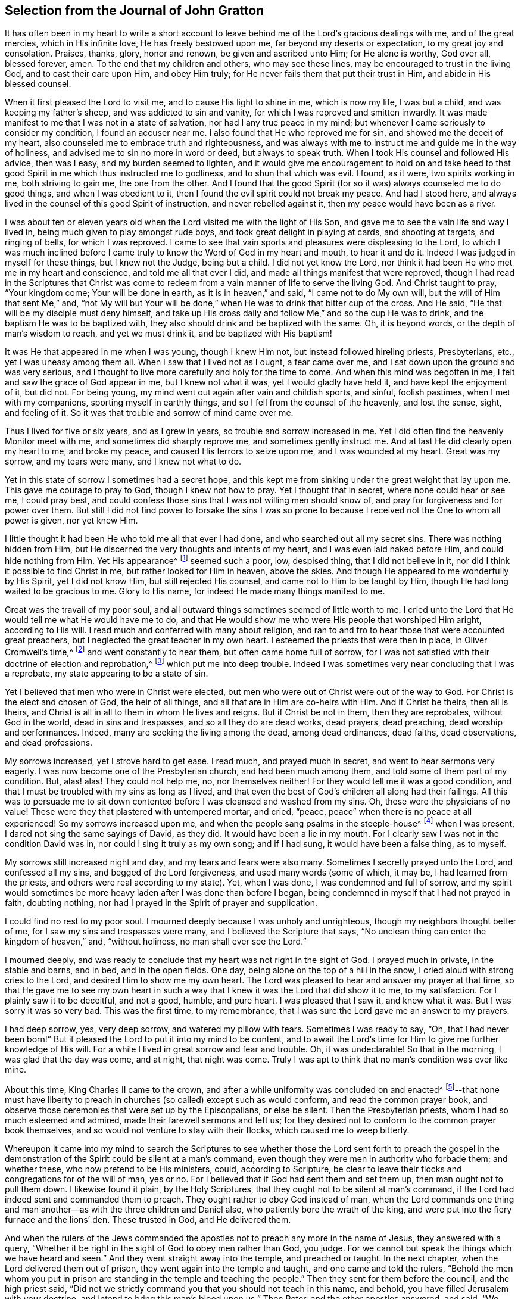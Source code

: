 [short="The Journal of John Gratton"]
== Selection from the Journal of John Gratton

It has often been in my heart to write a short account
to leave behind me of the Lord`'s gracious dealings with me,
and of the great mercies, which in His infinite love, He has freely bestowed upon me,
far beyond my deserts or expectation, to my great joy and consolation.
Praises, thanks, glory, honor and renown, be given and ascribed unto Him;
for He alone is worthy, God over all, blessed forever, amen.
To the end that my children and others, who may see these lines,
may be encouraged to trust in the living God, and to cast their care upon Him,
and obey Him truly; for He never fails them that put their trust in Him,
and abide in His blessed counsel.

When it first pleased the Lord to visit me,
and to cause His light to shine in me, which is now my life, I was but a child,
and was keeping my father`'s sheep, and was addicted to sin and vanity,
for which I was reproved and smitten inwardly.
It was made manifest to me that I was not in a state of salvation,
nor had I any true peace in my mind;
but whenever I came seriously to consider my condition, I found an accuser near me.
I also found that He who reproved me for sin, and showed me the deceit of my heart,
also counseled me to embrace truth and righteousness,
and was always with me to instruct me and guide me in the way of holiness,
and advised me to sin no more in word or deed, but always to speak truth.
When I took His counsel and followed His advice, then was I easy,
and my burden seemed to lighten,
and it would give me encouragement to hold on and take heed to
that good Spirit in me which thus instructed me to godliness,
and to shun that which was evil.
I found, as it were, two spirits working in me, both striving to gain me,
the one from the other.
And I found that the good Spirit (for so it was) always counseled me to do good things,
and when I was obedient to it, then I found the evil spirit could not break my peace.
And had I stood here, and always lived in the counsel of this good Spirit of instruction,
and never rebelled against it, then my peace would have been as a river.

I was about ten or eleven years old when
the Lord visited me with the light of His Son,
and gave me to see the vain life and way I lived in,
being much given to play amongst rude boys, and took great delight in playing at cards,
and shooting at targets, and ringing of bells, for which I was reproved.
I came to see that vain sports and pleasures were displeasing to the Lord,
to which I was much inclined before I came truly
to know the Word of God in my heart and mouth,
to hear it and do it.
Indeed I was judged in myself for these things, but I knew not the Judge,
being but a child.
I did not yet know the Lord,
nor think it had been He who met me in my heart and conscience,
and told me all that ever I did, and made all things manifest that were reproved,
though I had read in the Scriptures that Christ was come to redeem
from a vain manner of life to serve the living God.
And Christ taught to pray, "`Your kingdom come; Your will be done in earth,
as it is in heaven,`" and said, "`I came not to do My own will,
but the will of Him that sent Me,`" and,
"`not My will but Your will be done,`" when He was to drink that bitter cup of the cross.
And He said, "`He that will be my disciple must deny himself,
and take up His cross daily and follow Me,`" and so the cup He was to drink,
and the baptism He was to be baptized with,
they also should drink and be baptized with the same.
Oh, it is beyond words, or the depth of man`'s wisdom to reach, and yet we must drink it,
and be baptized with His baptism!

It was He that appeared in me when I was young, though I knew Him not,
but instead followed hireling priests, Presbyterians, etc.,
yet I was uneasy among them all.
When I saw that I lived not as I ought, a fear came over me,
and I sat down upon the ground and was very serious,
and I thought to live more carefully and holy for the time to come.
And when this mind was begotten in me, I felt and saw the grace of God appear in me,
but I knew not what it was, yet I would gladly have held it,
and have kept the enjoyment of it, but did not.
For being young, my mind went out again after vain and childish sports, and sinful,
foolish pastimes, when I met with my companions, sporting myself in earthly things,
and so I fell from the counsel of the heavenly, and lost the sense, sight,
and feeling of it.
So it was that trouble and sorrow of mind came over me.

Thus I lived for five or six years, and as I grew in years,
so trouble and sorrow increased in me.
Yet I did often find the heavenly Monitor meet with me,
and sometimes did sharply reprove me, and sometimes gently instruct me.
And at last He did clearly open my heart to me, and broke my peace,
and caused His terrors to seize upon me, and I was wounded at my heart.
Great was my sorrow, and my tears were many, and I knew not what to do.

Yet in this state of sorrow I sometimes had a secret hope,
and this kept me from sinking under the great weight that lay upon me.
This gave me courage to pray to God, though I knew not how to pray.
Yet I thought that in secret, where none could hear or see me, I could pray best,
and could confess those sins that I was not willing men should know of,
and pray for forgiveness and for power over them.
But still I did not find power to forsake the sins I was so prone
to because I received not the One to whom all power is given,
nor yet knew Him.

I little thought it had been He who told me all that ever I had done,
and who searched out all my secret sins.
There was nothing hidden from Him,
but He discerned the very thoughts and intents of my heart,
and I was even laid naked before Him, and could hide nothing from Him.
Yet His appearance^
footnote:[He speaks here of Christ`'s initial inward
appearance as a convicter and reprover of sin.]
seemed such a poor, low, despised thing, that I did not believe in it,
nor did I think it possible to find Christ in me, but rather looked for Him in heaven,
above the skies.
And though He appeared to me wonderfully by His Spirit, yet I did not know Him,
but still rejected His counsel, and came not to Him to be taught by Him,
though He had long waited to be gracious to me.
Glory to His name, for indeed He made many things manifest to me.

Great was the travail of my poor soul,
and all outward things sometimes seemed of little worth to me.
I cried unto the Lord that He would tell me what He would have me to do,
and that He would show me who were His people that worshiped Him aright,
according to His will.
I read much and conferred with many about religion,
and ran to and fro to hear those that were accounted great preachers,
but I neglected the great teacher in my own heart.
I esteemed the priests that were then in place, in Oliver Cromwell`'s time,^
footnote:[Oliver Cromwell was the Lord Protector of the Commonwealth of England,
Scotland, and Ireland from 1653 to 1658.]
and went constantly to hear them, but often came home full of sorrow,
for I was not satisfied with their doctrine of election and reprobation,^
footnote:[The Protestant church at this time was almost unanimous in its assertion
that God had foreordained a specific and small number of individuals to be saved,
and had consequently predestined the rest of humanity
(the vast majority) to eternal condemnation.]
which put me into deep trouble.
Indeed I was sometimes very near concluding that I was a reprobate,
my state appearing to be a state of sin.

Yet I believed that men who were in Christ were elected,
but men who were out of Christ were out of the way to God.
For Christ is the elect and chosen of God, the heir of all things,
and all that are in Him are co-heirs with Him.
And if Christ be theirs, then all is theirs,
and Christ is all in all to them in whom He lives and reigns.
But if Christ be not in them, then they are reprobates, without God in the world,
dead in sins and trespasses, and so all they do are dead works, dead prayers,
dead preaching, dead worship and performances.
Indeed, many are seeking the living among the dead, among dead ordinances, dead faiths,
dead observations, and dead professions.

My sorrows increased, yet I strove hard to get ease.
I read much, and prayed much in secret, and went to hear sermons very eagerly.
I was now become one of the Presbyterian church, and had been much among them,
and told some of them part of my condition.
But, alas! alas!
They could not help me, no, nor themselves neither!
For they would tell me it was a good condition,
and that I must be troubled with my sins as long as I lived,
and that even the best of God`'s children all along had their failings.
All this was to persuade me to sit down contented
before I was cleansed and washed from my sins.
Oh, these were the physicians of no value!
These were they that plastered with untempered mortar, and cried, "`peace,
peace`" when there is no peace at all experienced!
So my sorrows increased upon me, and when the people sang psalms in the steeple-house^
footnote:[Because they understood the true church to be the spiritual,
corporate body of Christ,
the early Quakers were unwilling to refer to church buildings as
the "`church,`" and instead used the term "`steeple-house.`"]
when I was present, I dared not sing the same sayings of David, as they did.
It would have been a lie in my mouth.
For I clearly saw I was not in the condition David was in,
nor could I sing it truly as my own song; and if I had sung,
it would have been a false thing, as to myself.

My sorrows still increased night and day, and my tears and fears were also many.
Sometimes I secretly prayed unto the Lord, and confessed all my sins,
and begged of the Lord forgiveness, and used many words (some of which, it may be,
I had learned from the priests, and others were real according to my state).
Yet, when I was done, I was condemned and full of sorrow,
and my spirit would sometimes be more heavy laden after I was done than before I began,
being condemned in myself that I had not prayed in faith, doubting nothing,
nor had I prayed in the Spirit of prayer and supplication.

I could find no rest to my poor soul.
I mourned deeply because I was unholy and unrighteous,
though my neighbors thought better of me, for I saw my sins and trespasses were many,
and I believed the Scripture that says,
"`No unclean thing can enter the kingdom of heaven,`" and, "`without holiness,
no man shall ever see the Lord.`"

I mourned deeply,
and was ready to conclude that my heart was not right in the sight of God.
I prayed much in private, in the stable and barns, and in bed, and in the open fields.
One day, being alone on the top of a hill in the snow,
I cried aloud with strong cries to the Lord, and desired Him to show me my own heart.
The Lord was pleased to hear and answer my prayer at that time,
so that He gave me to see my own heart in such a way that
I knew it was the Lord that did show it to me,
to my satisfaction.
For I plainly saw it to be deceitful, and not a good, humble, and pure heart.
I was pleased that I saw it, and knew what it was.
But I was sorry it was so very bad.
This was the first time, to my remembrance,
that I was sure the Lord gave me an answer to my prayers.

I had deep sorrow, yes, very deep sorrow, and watered my pillow with tears.
Sometimes I was ready to say, "`Oh, that I had never been born!`"
But it pleased the Lord to put it into my mind to be content,
and to await the Lord`'s time for Him to give me further knowledge of His will.
For a while I lived in great sorrow and fear and trouble.
Oh, it was undeclarable!
So that in the morning, I was glad that the day was come, and at night,
that night was come.
Truly I was apt to think that no man`'s condition was ever like mine.

About this time, King Charles II came to the crown,
and after a while uniformity was concluded on and enacted^
footnote:[He means uniformity of religion,
mandated and enforced by the state.]--that none must have liberty
to preach in churches (so called) except such as would conform,
and read the common prayer book,
and observe those ceremonies that were set up by the Episcopalians, or else be silent.
Then the Presbyterian priests, whom I had so much esteemed and admired,
made their farewell sermons and left us;
for they desired not to conform to the common prayer book themselves,
and so would not venture to stay with their flocks, which caused me to weep bitterly.

Whereupon it came into my mind to search the Scriptures
to see whether those the Lord sent forth to preach the gospel in
the demonstration of the Spirit could be silent at a man`'s command,
even though they were men in authority who forbade them; and whether these,
who now pretend to be His ministers, could, according to Scripture,
be clear to leave their flocks and congregations for of the will of man, yes or no.
For I believed that if God had sent them and set them up,
then man ought not to pull them down.
I likewise found it plain, by the Holy Scriptures,
that they ought not to be silent at man`'s command,
if the Lord had indeed sent and commanded them to preach.
They ought rather to obey God instead of man,
when the Lord commands one thing and man another--as
with the three children and Daniel also,
who patiently bore the wrath of the king,
and were put into the fiery furnace and the lions`' den.
These trusted in God, and He delivered them.

And when the rulers of the Jews commanded the apostles
not to preach any more in the name of Jesus,
they answered with a query,
"`Whether it be right in the sight of God to obey men rather than God, you judge.
For we cannot but speak the things which we have heard and seen.`"
And they went straight away into the temple, and preached or taught.
In the next chapter, when the Lord delivered them out of prison,
they went again into the temple and taught, and one came and told the rulers,
"`Behold the men whom you put in prison are standing
in the temple and teaching the people.`"
Then they sent for them before the council, and the high priest said,
"`Did not we strictly command you that you should not teach in this name, and behold,
you have filled Jerusalem with your doctrine,
and intend to bring this man`'s blood upon us.`"
Then Peter, and the other apostles answered, and said,
"`We ought to obey God rather than men.`"
And right away, to their faces, they preached boldly, and did not keep silence,
nor flee their testimony, as the priests did in those days.

And that able minister of Christ, the Apostle Paul said,
"`Necessity is laid upon me, and woe is unto me if I preach not the gospel.`"
He and they had the gospel to preach, and knew it to be weighty and powerful,
and were filled with the Holy Spirit, so that they could not contain it, or be silent;
for if they had, they would have felt "`the woe.`"
Men could not silence them, though they used violence,
for they chose to suffer rather than to be silent; for they dared not be silent,
seeing their great Lord and Master had commanded them to preach,
nor could they be silent without bringing themselves
under that woe which man could not take off.
Though they imprisoned them, whipped and stoned them, and used great violence to them,
still they testified (even to the very faces of those kings
and rulers they were brought before) of their way of worship,
and of the truth and life that is eternal, not valuing their lives,
or counting them dear unto themselves.

Meeting with the priest who lived in the parish where I did,
I spoke my mind to him,
and told him that I believed if God was pleased to
fit and qualify men for the work of the ministry,
gift them for it, and send them to preach, they ought to obey God.
And if men forbid them to obey God,
they ought not to forbear their obedience to God in order to please men,
nor to be silent at man`'s command if God command them to preach or teach,
as He did His servants of old times.
Those He sends in these days ought to be obedient to God,
even if man be displeased and cause them to suffer for righteousness sake.
For the Lord is God, and will help them,
and recompense them into their bosoms a hundred fold in this life,
and in the world to come life everlasting.
The priest told me that he preached in his own hired house, as Paul did at Rome,
and was not silent.
But that did not satisfy me, for Paul was a prisoner, and they were not.
Had they stayed till they were pulled out and put in prison,
then they had done like men that trusted in God,
and then the question would be whether men truly had power to take them from their flocks.
But they fled and left us.

Having searched the holy Scriptures,
and found that these priests acted contrary thereto,
and that both the Old and New Testament were against them,
and that if they had been true ministers of Christ they could not be silent,
though they had laid down their lives,
"`not knowing but that after them grievous wolves might come in,`"^
footnote:[Acts 20:30]
I was fully persuaded in my mind upon the aforesaid grounds
that the Presbyterians were not the true ministers of Christ.
And I felt my mind turned against them, considering that, if God had sent them,
they should have stood in their places, but if they were not sent of God,
then they ran before they were sent, and were not the men that I had taken them to be,
and now they were manifest.
So I left them,
and saw they were like those spoken of by our Lord in the 10th chapter of John,
who were hirelings, and not true shepherds.
For when they saw the wolf coming, they left the flock and fled.
But the true Shepherd lays down His life for the sheep.

Where to go, or what to do, I knew not, and I was much grieved,
and could not tell who the people of the Lord were.
I often cried, "`Lord, show me who are Your people, and those that worship You aright!
I pray You join me unto them, and enable me to serve You,
that I may enjoy Your presence.`"
Had I then joined to the Lord, and to the gift or grace of God that appeared in my heart,
and believed in it, and obeyed the teaching of it,
I should then have been joined to the Lord in His Spirit,
and also have been brought to them who were in the Spirit before me.
For they are His true worshipers who are in the Spirit, and in it worship God aright,
who is a Spirit.

When the Presbyterians were removed out of the pulpit (and out of my heart also),
then the Episcopal priests came in with their white robes,
and read the Book of Common Prayer with long composed forms,
(of which there is nothing mentioned in all of holy Scripture).
This was as a dead, empty sound to me, and my spirit was grieved with it,
for I met with nothing at all of the life or power of God in them;
so I saw they had a form without the power.
Indeed, this was the form of godliness without the power (2 Tit 3:5),
which the Scripture exhorts all to turn away from.
For the power that Episcopal priests came in by,
was the same that the others were put to silence by;
and this power had also authorized the priest to compel all to buy his wares,^
footnote:[By "`wares`" he is referring to the "`spiritual merchandise`" (i.e. sermons,
sacraments, rites, etc.) offered by the priests in exchange for obligatory tithes.]
and if any refused, he had power given to excommunicate him out of the synagogue.
And then, if anyone would not have his wares,
yet he had power to make him pay for them still, even after he was cast out.

Hearing that all must go to this form of worship,
I also went to worship I knew not what.
When I came, who should come to carry on the work but an old Presbyterian,
who had spoken much against the Book of Common Prayer,
and against those ceremonies which were commanded by men to be used.
But rather than lose the great benefits that yearly
came in (for praying and preaching to the people),
he swallowed down that which before he had vomited up.

I observed their worship, and I searched the Scriptures again and again,
and found the power they stood in not to be the power of God, but of men.
I found that God commanded, "`Whatsoever you desire that men should do to you,
do you even so unto them,
for this is the law and the prophets;`" but these went contrary to this.
The Lord commanded His servant Paul, saying, "`Pray always,
with all prayer and supplication in the Spirit;`"
but I found the Episcopal prayers in a book.
I found the worship God required to be in Spirit and in truth,
but the Episcopal worship was in ceremony and external things without life.
I found the Lord commanded in the New Testament not to observe days and times,
and months and years, but these priests commanded days to be observed, one above another.
The Lord commanded His ministers, saying, "`Freely you have received,
freely give,`" but these gave nothing freely, but sat ready to receive,
and even compelled people to give.
Finally, I found them to be in nothing suitable to the Scriptures,
and I then concluded they were like the false prophets who were spoken of in Scripture.

So I absented myself and did not join with them,
but was separated from them by the Lord, blessed be His name forever,
who has been gracious to my soul far beyond what I can express;
living praises be given to His holy name, forevermore.
I left them, with their dead forms, dead sounds, dead works, yes, all seemed dead to me;
and to stay there, seeking the living among the dead,
would not profit my poor soul at all.
I had this saying in my mind--Whoever is right I know not, but these are wrong.
Their eyes are blinded, their ears are dulled, their hearts are proud, carnal, covetous,
and greedy after their gain, and they do not profit the people at all.
And if they leave people after ten, twenty, thirty or forty years tithing to them,
yet they are no better for all the charges they have put them to.
They are "`miserable sinners`" still, and likely to remain so.
But though this was seen by me,
I still lacked wisdom to come to the true light which made these things manifest to me.
Instead, I was considering in my own wisdom what to do, and yet could not tell,
or find the true worshipers.

I heard of a sort of people who were much commended,
who used to meet in private houses in great fear of being persecuted,
but were much commended by great professors^
footnote:[The word "`professors`" is used to refer to those who _profess_ Christianity.
Here the word has nothing to do with teachers or scholars.]
whom I looked upon to be understanding men.
I went to their meetings, some of whom were called Independents, some Presbyterians,
and some Anabaptists.
I found some of this mixed multitude believed that
God had elected a certain number to be saved,
and had reprobated all the rest.
Others of them held forth free grace, or Christ a gift freely given to all.
Some held baptizing infants in water; some said no,
that none ought to be baptized in water till they believe.
And some baptized not at all.
But the greatest thing of all that I did not find when among them was the Lord,
nor could I see the power of God upon them, or amongst them.
Instead, pride abounded, slandering one another, foolish jesting, vain talking,
fashioning themselves according to the customs of the world,
many of them conforming so far as to go one time to their own meeting,
and another time to the steeple-house,
though they had much to say against the steeple-house worship.
I saw they feared man greatly, as it appeared;
for when the law of man come forth with great penalties upon all separate meetings,^
footnote:[A law was passed by the Parliament of England imposing
fines on any person attending a religious assembly (other than
those of the Church of England) consisting of five or more people.
Attendees were fined five shillings for the first offense,
and ten shillings for the second offense.
The preacher, and the one offering their home for such meetings,
were fined twenty pounds for the first offense and forty for the second.]
they refrained from meeting and were not to be found,
and kept silent rather than hazard this world`'s goods.
So I was still in great trouble of mind, and knew not what to do.
For indeed the Lord was what I longed for, and to glorify Him was my desire;
but I knew not how.

Then I went to Chesterfield,
to seek out and meet with those people called Independents; for I liked the name,
seeing nothing at all in man to depend on.
But these depended only upon the death and sufferings of Christ in His own body,
yet did not come to see Him, nor His appearance in themselves to be their life,
and had not heard His voice, and the Word of God they did not have abiding in them.
So these were dead professors and dry trees, not bringing forth fruit.
But they preached free grace, universal love, general redemption,
and tender mercy to all.^
footnote:[The terms "`universal love`" or "`general redemption`" should not be
confused with the doctrine of universal salvation or universal reconciliation.
The word universal was used by early Quakers to refer to their belief
that God _offers_ salvation to all mankind
(and not only to a small, predestined number)
through a measure of His light
or grace that witnesses in the heart against sin,
and invites all to find salvation in Christ.
It is this gracious, inward _invitation_ that is universal.
When received, followed, and obeyed,
this light becomes the life and salvation of the soul.
If rejected, the same light becomes man`'s condemnation.
See John 3:19-21.]
This pleased me well,
far better than the Presbyterian doctrine of election and reprobation.
Yet I was not satisfied or easy, for I read Scripture very much,
and saw by reading the Scriptures (with the secret help of Almighty God,
which He afforded me in His infinite love) that as
many as were led and guided by the Spirit of God,
these were the sons of God, and that, if any man has not the Spirit of Christ,
he is none of His.
This is such a clear distinction between the children
of God and the children of the wicked one,
or the children of this world, that there is no uniting them.
This is clear from the holy Scriptures.
For light and darkness are opposites; and Christ and Belial,
believers and infidels are past uniting without a new creation, a new birth,
which the unconverted are encouraged to wait for, seek for, beg and hope for.

I saw that without the enjoyment of God in my own soul all was in vain.
It was little comfort to me to read and hear what other men had enjoyed,
while I went without it.
The wise virgins`' oil would not serve them and me too.
I saw that a little measure of the Spirit of God
was more precious than all this vain world,
and that short of this I could not rest.
I made my remarks on those Independents, and saw they were very proud,
and were afraid of men and sufferings.
When we went to meetings, we were cautioned to go as privately as might be,
so that they went several ways, one under one hedge side, and another under another,
that we might not be taken notice of.
Then, when we came to the meeting places,
scouts or watchers were set to see and to give notice, that if a magistrate came,
we might all run away and break up our meeting.
This seemed a wrong thing to me, and it displeased me,
for I saw that they were not like the disciples of Christ who were
not ashamed or afraid to acknowledge Christ before men.
Doing this did not tend to spread the gospel, if indeed they preached it.

I found no true peace with God among them,
nor enjoyment of the Lord in my poor soul.
Whereupon I left them, and all churches and people,
and continued alone like one that had no mate or companion.
Yet at times, some hope would arise beyond my expectation,
and I believed that God had a people somewhere, but I knew not who they were.
I was afraid to join with any, lest they should not worship God aright,
and then I might be guilty of idolatry,
which I had often observed in Scripture to be offensive to the Lord (among the Jews),
and I saw that He not only threatened them sorely by His prophets,
but also brought judgments upon them for their idolatry and rebellion against Him.

The sorrows of hell took hold on me and the very pangs of death encompassed me.
Which way to turn I knew not, but I could find none to comfort me,
or to lend me a hand in my tears, fears, terrors, grief, amazements, bitterness, anguish,
and deep mourning.
Yet I was forward to discourse and talk about matters
of religion with any who would talk with me,
for many had a love to me.
But the priests I saw were in deceit, and I was sharp upon them at times.
My sorrows were so great that sometimes I roared out,
and cried mightily to the Lord when I traveled upon the plains and moors
and thought none was near to hear or see me but the Lord alone,
who was the only one to whom I did look and in whom I did hope for help and deliverance.

Now it pleased the Lord to open and show me many things.
He opened holy Scriptures to me sometimes,
and I was mightily afraid of sinning against the Lord, so that I walked carefully.
It grieved me to see people live badly,
and to see that they could not believe one another
in what they said when they bought and sold;
and when I heard a man swear I trembled.
Sometimes I felt something in my inward parts that was very precious and sweet to me,
yet I did not clearly understand what it was.
But if at any time I did or said anything that was not right,
then I soon lost the sight and feeling of that.
Oh, it has been gone in a moment!
I saw that everything which offended the holy God and was reprovable would not abide,
but all defilement and whatsoever was tinctured with evil was against it,
and it let me see it, and condemned it, and me too, so far as I joined with it.
Oh, to enjoy this is a comfort beyond utterance to that heart
which loves righteousness and hungers after it!

When I have been talking with a person who
did not see that I had spoken a wrong word,
yet I have seen it, and the Lord`'s Spirit gave me to see it,
though it may have slipped from me unaware for lack of diligent heed,
and watching like a doorkeeper as I ought to have done--oh,
then my sorrows would be renewed upon me, and tears and fears in abundance!
Yet a secret desire was in me that I might die, and go out of this wicked, sinful world,
where I found it rare to find a true-hearted man or woman.

One first-day,
after I had been reading one while and weeping another under a wall in a field,
about the middle of the day I came home,
and found my father and mother had come over to see us (for
I then lived with my grandfather as an apprentice).
I thought they would hinder me from minding the exercise I was in, which was deep.
In the afternoon I fell ill of a bodily sickness,
and when I felt my illness grow upon me, I was glad,
and in some hopes I should be taken out of this world,
for I was plainly sick with trouble of mind.
Yet a secret hope was underneath, that if I did die,
the Lord (who is gracious and merciful) would forgive
the sins of my childhood and youth.

After I was pretty well again, I went to the moor to pull shrubs,
and being alone, as my manner was, I was very full of inward exercise,
and began to think that that which I had sometimes felt so sweet and precious,
and other times as a swift witness, a reprover, a just judge,
and a condemner of all unrighteousness, was the Holy Spirit of God.
I remembered that I had been often visited by it, and yet did not know it.
For I thought I was not worthy to have the Holy Spirit given to me,
and that it would be presumption in me to expect it.
Yet now it came into my mind to think much of it,
and of its operations and workings in me.
It darted into my mind that it was really the Spirit of truth,
and also that I had not felt it, or seen its appearance for some time past.
Then I was full of fears, lest I had sinned against the Holy Spirit,
and such a terror fell upon me that I dared not tarry upon the moor,
but arose (for I was lying on the ground) and got away home.
I then remembered what made me so desirous to die the day my parents came to see us,
when I had been reading and weeping much,
and such a tender frame came over me that a hope sprung
up in me that if I died in that frame of spirit,
the Lord would have mercy on me,
so that I was desirous to die while that frame and hope continued.

Yet after all this, I fell into trouble again, and sorrow took hold on me.
At this time I happened to meet with a young man that was
dissatisfied about matters of faith and worship.
We appointed to meet on the following first-day at a woman`'s house,
who was called a Quaker (but I did not know that till after,
or but little of any such people, though I had heard of them).
When the day came, we met,
and it fell out that two other men came and met with us who were both called Quakers,
but had not long been so.
This day we spent mostly in discourse.
One of the men was of small appearance and slow utterance,
and one that never used to preach in meetings,
yet that day the Lord`'s power came upon him,
and he so spoke that he reached the witness of God in me,
and I thought that that exercise came upon him in mercy to me.
But, alas!
I had entertained such hard thoughts of these people that I went homeward very sorrowful.
My cry still went up to the Lord that He would show me Zion, the city of my God,
and who they were that dwelt therein.

And that first-day, as I was alone,
and in great exercise of mind about these things,
it pleased the Lord to show me His people who served Him.
As I walked along through a dark wood, I was so exercised that I scarcely knew how I was.
And as I came out of the wood to go up a hill, I had a vision,
and I saw a people laid close one by another in a very low place,
lower than the other parts of the earth, where they lay still and quiet.
I looked upon them, and it rose in my heart that they were the Lord`'s people.
This made me look earnestly to see who they were,
that I might know (to my comfort) the ones whom the Lord acknowledged as His people,
and I saw plainly that they were the people called Quakers, a poor, despised,
low sort of people.
When I perceived this, I was as one amazed and in great trouble,
for these were a people of all others that endured the greatest sufferings,
and were by all the rest hated, reviled, and scorned.

As I walked on, the vision ended, but I was in a strange frame,
and considering the matter, I felt a change in me,
and I knew that my countenance was altered.
I drew near a little village (my way lying through it),
but I had a mind to escape being seen as much as I could,
because I concluded that they would take notice that my countenance was much altered.
But it fell out, that when I had gotten almost through the town,
there was a woman who saw me and called to me,
though I went as far from her as I well could and still keep in the road.
She asked me how I did, and what ailed me to look so?
I gave her little answer, but said, "`Not very well.`"
So I passed on, and coming to a wall that was upon the top of a high hill,
I sat down upon it,
and there it was shown me that if I would be a true follower of the Lamb,
I must forsake the world, its corrupt ways, fashions, customs, worships,
and all the vain glory, love, and friendship of it.
I saw that if I now came into obedience to the Lord,
who had thus graciously heard my cries, and answered my breathings (or rather,
the breathings which He had begotten in me), that I must part with all the repute,
friendship, love, and praise of men, which I then had lived in.
I must forsake my old companions with whom I had
wasted much precious time in vain sports and gaming,
in which we lived and delighted, with many other things I prized highly.
All of this I must now let go for the Lord if I would choose and follow Him.

At this I was much troubled, for I was very unwilling to lose either,
and would gladly have had both the love of God and the love of men too.
I would have liked to enjoy both God and the world, but could not.
My love to these vanities was so great, and I prized them so much,
that it went very hard with me to think of losing all for Christ.
Yes, this was almost as bitter as death to me in appearance because
of the love and favor of the people I valued highly,
and the cross seemed so great that I could then by
no means persuade myself to take it up.
Great was the conflict I was in, and a very sharp war there was in me,
yet I did not disclose my condition to any, but kept all secret from man.

But the all-seeing eye beheld me, and allowed me not to be overcome,
nor the enemy to destroy my poor soul, though He allowed him to try and prove me,
till the Lord was pleased to raise up His living witness in me, which I admired at.
I could not tell what this was,
and did not know that it was the grace or gift of God that brings
salvation which had appeared to me (though I had grieved it,
and disobeyed it) until it seemed to grow less and less,
and to withdraw so long that I could see but little of its appearance.
Yet it never wholly left me, though I rebelled often against it, but still it rebuked,
reproved and judged me.
Indeed, I could not be at peace, because it loved me and would not let me alone,
but waited to be gracious to me, though I was unwilling to take its counsel.

I was greatly exercised in my mind and was
dissatisfied about the things of eternity,
and my sorrows were deep, and no man knew them.
Before I got home,
the enemy came near as if he would have whispered in my ear these words,
"`Who knows but this may be a trick of the enemy,`" meaning the vision.
And presently there appeared a part in me which was seemingly pleased with this whisper,
and said, "`It is very likely it may be so.`"
Thus the old self sought to save himself.
Then I remembered that the priests of those days had preached against
all such things as not to be looked for in these days.
They said that visions, revelations, and miracles were all ceased,
and that it was presumption for any man to look for the
Spirit of God to be given to him now as formerly.

So I threw off all again as a dangerous thing,
and would take no further notice of it.
I even desired, and was ready to say in my heart, "`Oh,
that the Lord would be pleased in these perilous times to speak audibly to some man,
as He did to Moses, that we might assuredly know His mind, seeing that one cries, '`Lo,
here,`' and another cries, '`Lo, there!`' But Christ, the power of God,
is in none of them.`"
So great blindness, darkness, and woeful ignorance seized upon me,
when I had rejected the Lord`'s counsel and trampled
such an extraordinary visitation under my feet,
and turned my back on it as the work of the enemy.
I have great cause to admire the Lord`'s mercies towards me,
that I was not wholly forsaken by Him.
For indeed His eye was still over me,
though for a time I was in deep darkness and distress, and my concern was very great.
In which time I conferred with many men of several opinions,
but I found none that could help me in this matter,
because I came not to the One that is mighty, upon whom help is laid.
Thus I was like a bird alone in the woods without a mate, joined to none.

In this state I met with an unexpected exercise;
for within a few days after this (on a first-day),
there came to me a young man who was full of inquiry, and a great seeker,
who told me there was a book lately come out that
had the greatest mysteries in it that ever were,
as far as he knew.
He said that God had spoken audibly to one John Reeve
of London (or thereabouts) and had told him His mind,
and bade him go to one Lodowick Muggleton, and he should be as his mouth,
as Aaron was to Moses.
And that God had given them commission above all men,
and power to bless them that believed them, and to curse them that spoke against them;
and whomever they blessed, they said were blessed,
and whom they cursed were cursed to all eternity, with many other strange things.

I greatly desired to see the book, for if true, this was the thing I had desired,
and I thought within myself,
that no man would dare presume to say such a thing unless it were really true.
In a few days I went to Chesterfield and saw it, and as one that had my wish,
I read it eagerly.
Upon reading where he said the Lord had spoken to him,
and had given to him and Muggleton a commission,
and that they were the two witnesses spoken of in the 11th chapter of Revelation,
I was ready to believe it.
I borrowed the book then, and afterwards bought it,
and as many other of his books as cost me eight shillings,
and read them through several times.
I concurred with him in many things,
and at last I was so taken with the story that I was likely to be deceived by it,
as was also the young man who spoke to me of it.

Then it pleased the Lord in mercy to visit me again,
to open my eyes and enlighten my understanding,
and He gave me to see great errors in the book,
and that his writings were clearly opposite to the holy Scriptures in many respects.
For they that were of that opinion,
and were carried away to believe the false prophet Muggleton (for Reeve was now dead),
had no worship at all.
When we met together at one widow Carter`'s home,
we were not for either waiting upon God,
or for any other exercise at all--either of preaching, praying,
or reading holy Scriptures.
No, we had no more to do besides believe Muggleton, and be saved.
So we spent some time in discourse, and then parted.

I saw it was clear from the holy Scriptures that it pleased
the Lord that men should worship Him according to His own will,
in all ages, and that He would be sanctified in the assembly of His saints,
and be held in reverence by all that were about Him.
But there was nothing of this among the Muggletonians.
And though the Lord had said, "`Where two or three are gathered together in my name,
there am I in the midst of them,`" this neither they, nor I, knew anything of.
We were simply to trust in Muggleton`'s name and power, and if he blessed us,
we were blessed, live as we would.
But if he cursed us, we were cursed, and there was no remedy.
This doctrine I found was contrary to the doctrine of Christ, the true prophet, who said,
"`Bless, I say, and curse not.`"
And I found that Muggleton`'s spirit took more delight to curse than to bless.
So I wrote a letter to him and made twelve or fourteen objections against his doctrine,
and sent it to him at London, to which he sent me a letter, and referred me to his books,
but did not answer any of the objections.
He told me he judged that I wrote in ignorance and inquiringly,
and therefore forbore to curse me till further trial.
But I left him, and sat down satisfied that he was a false prophet.

So I was like a man in a cloud; nobody saw my case, and I hardly saw it myself.
In this time I was sorely tempted,
and yet some hope lay very deep that I should meet with Christ in Spirit,
and know His Spirit in my own soul.
For I understood by the Scriptures that this Spirit was poured forth upon all flesh,
sons and daughters, and that nothing could be done well pleasing to the Lord without it,
and that they who were led and guided by the Holy Spirit of God were the sons of God.
I saw that all worship which was not in Spirit and in truth was not acceptable to God.
For all the prophets and the apostles came in this Spirit,
they having received it according to the prophecy of Joel 2:28,
and the promise of Christ in Luke 24:49, and Acts 2.

After I had been concerned with this man`'s books, and had finished with them,
I resolved to cease reading such strange books, and to read the Scriptures of truth only,
by which I was made a little easy.
Yet how to come to Christ (of whom I stood in great need), I knew not,
and was almost out of hope.
I discoursed with many, but found no true peace, comfort, or satisfaction,
but remained under much secret sorrow,
and I was still not so wise as to mind the gift or witness of God in me.
If I heard any evil reported of the people called Quakers,
I was glad and took courage to go on slighting the
appearance of Truth in my inward parts.
Yet the love of God was so great towards me that He did not take His Holy Spirit from me.
Praises, living praises, to His holy name forever!

I removed from the place where I had lived all my time,
and came to live at Monyash, six miles from there.
I inquired what sorts of professors were there, and I found a people called Anabaptists,
of whom I knew very little, but chose rather to accompany them than the rude,
worldly ones.
I conferred much with them, and took a liking to them,
which brought me to be acquainted not only with their principles,
but also with their practices in worship, which coming to understand,
I could say little against them,
thinking they came nearest to the Scriptures of any I had yet tried.
I therefore went to their meetings,
and was almost persuaded that I ought to be dipped into the water,
for unless I was dipped, I could have no admittance into their church.
Seeing no further, I could gladly have done so,
for this was a far easier way for the flesh than to obey the gift of God in me.

But I could not get to water baptism in faith.
For I heard them preach that water baptism is a sign of death, burial, and resurrection,
and that a man ought to be dead before he be buried; for said they,
"`It is monstrous in nature to bury a man before he is dead.`"
Then finding the Holy Scripture say,
"`He that is dead is freed from sin,`" and "`How
can you that are dead to sin live any longer therein?`"
I examined myself, and found I was not free from sin, so I was not dead,
and therefore I was not fit to be buried.
And before I was dead and buried,
I could not know a rising unto holiness and righteousness.
And if I should go and be buried under water as though I were dead,
it would be as a masquerade and a lie, and I would deal falsely both with God and man.
This kept me out of the water,
but one of the chief of them came to me one day to ask me why I came not to be dipped,
and I told him as above.
Yet he said to me, "`Many do come, that I believe are more unfit than you are.`"
I said that was nothing to me, for I dared not.

After this I went to see my sister dipped in a river called the Wye,
and after her two young men.
And when they came up out of the water, I spent some time with them,
and observed them who had passed from death to life (as they signified).
But I saw no appearance of the Spirit, or newness of life, or power,
or evidence that they thereby received the Holy Spirit--their
baptism being only with water,
which can only wash away the filth of the flesh (1 Pet 3:21).

But such as are baptized into Christ,
must be baptized into His death by dying unto sin,
and be buried by His baptism into death, so that being made free from sin,
they may come to have a part in Christ, the resurrection and the life,
by whom they are made alive unto God.
For in Christ life is manifest, and we have seen it,
and have tasted and handled the good Word of life, which has been as a fire,
and as a hammer, to break our rocky hearts asunder, and indeed water has gushed out,
and we have felt our hearts made new, and our consciences clean,
being washed with pure water to answer the pure requirings of the Lord.
Our souls being baptized into Christ, and He being put on,
in Him we have a safe habitation,
and come to see that even as none were saved by the
ark of Noah but the few that were in it,
so none can know salvation but those that are in Christ,
the ark of the everlasting covenant.
For He is given to be a covenant to the people, a light to lighten the Gentiles,
to open their blind eyes, and to be God`'s salvation to the ends of the earth.
And there is no other name under heaven by which any can be saved, but by Jesus Christ.
To Him be all glory given forever.

I found that they to whom I looked should have been dead to sin,
as they professed they were, yet they lived therein,
and pleaded for it during their term of life.
Then I began to question their form,
and through mercy I found it was but a form without life or power,
and I plainly saw they were not in the power and Spirit of God.
Thus the mercy of the Lord preserved me, and His long-suffering was salvation to me.
He drove me out of all the inventions and imaginations of men,
and stripped me naked and bare.
I had no hiding place, for these fig trees bore nothing but leaves,
and it was bread I needed.
These outward things brought no inward peace, power, or life, and could not,
nor can ever sanctify or make those that come thereto perfect as pertaining to the conscience,
and therefore cannot satisfy the immortal birth.

Yet I continued with them, until one day as I sat in the meeting,
I observed that the elders and chief speakers were
putting one another to preach and to pray,
saying, "`You do it, you are more able than me.`"
Thus they were urging one another, and as I saw and heard them,
there arose a dislike in me of these doings, and I said in my heart,
"`Why do you put such things on one another?
Let God put it on whom He pleases.`"

Afterwards, there came a mighty power and weight over me,
and it was in my heart to go and speak to the meeting.
When I felt that this increased upon me,
and I knew not how to contain it if I did not yield to speak,
I gave up and went through the meeting to those who
had been treating one another as aforesaid,
and desired I might have liberty to speak a few words.
One of them told me that it was not their manner
to admit any to speak among them before he was dipped,
and had entered in by the door, and had passed through the ordinances, or to this effect.
"`But,`" said he, "`we believe you are an honest man, and so you may take your liberty.`"
So I turned to the meeting, and spoke so that tears ran down.
I admired at the condition I was then in, for I was like a bottle uncorked,
and the power of the Spirit flowed in me, and when it stopped I ceased to speak.

The next first-day I went again,
and the meeting fell in course to be at an elder`'s house, one Humphrey Chapman.
At this time a very wicked act was put in force against religious meetings held in any
manner other than according to the liturgy or practice of the Church of England,
where above the number of five persons, besides the family, were assembled.
The fine was twenty pounds for the house, twenty pounds for the preacher,
and five shillings for each hearer.
But the elder (so called) refused the meeting for fear of being fined twenty pounds.
So the meeting was tendered to another, who was not only an elder but a preacher,
who had dipped the two men aforesaid;
but he too refused it for fear of his twenty pounds.
Then it was offered to a third, who accepted it for that day,
though it fell not to be at his house by course.
But when I saw the other two refuse the meeting for fear of suffering,
one being a preacher, who had dipped two men when I stood by,
I was not a little troubled.
For I remembered the words of Christ who said, "`He that denies Me before men,
him will I deny before My Father which is in Heaven.`"

So after the meeting was ended,
they discoursed about what they must do for the time to come,
and the query was where and when they must meet.
About this they differed much.
Some were for meeting in the bottom of a valley, to save the fine of a house.
And as for the meeting time, some were for meeting early,
so to be done by the time that the priest and people
came from the steeple-house to dinner,
but some were for beginning then.
Some were of one mind and some of another.
But there was one that I loved best,
who desired they might meet as they had done formerly.
As I sat and beheld them,
I felt the same power arise in me (in which I had preached
amongst them the week before) with these words,
"`These people are not the people of God, for they do not stand in the power of God.`"
This I believed, and went away satisfied that it was so.
So I left them, and went no more to join with them in worship.

I was once more singled out, and dared join with none of those formalists.
I was like a lost sheep, strayed from my Shepherd, whom, after a long time,
I now came again to remember.
At last I was persuaded that it was the gift of God, or the Spirit of Truth,
that had come to me to lead and guide me in the way of truth.
This wrought in me a great fear and dread,
lest I should have sinned out my day of visitation,
and I greatly questioned whether it would ever appear to me again.
Yet I had a secret hope, which kept me from being entirely hopeless.
I came again to be much exercised in mind,
and the travail of my soul was to truly enjoy the Lord,
and to be an instrument for His glory.
I longed to know His will and worship, and to perform the same,
and be joined to those who were joined unto Him.
I was like a speckled bird, with none like me,
for as yet I had not been at a Quaker`'s meeting.
But I sought to live as holy and righteous as I could among men,
and to join with none in worship,
for fear of being deceived by joining in false or will-worship and idolatry.

Afterwards, I went home and kept myself from all people, and joined with none,
having tried almost all persuasions among Protestants.
I had much sorrow in secret,
and was deeply baptized with the "`spirit of judgment and burning,`"
and I saw the baptism with the Holy Spirit and fire,
for my pride and empty knowledge, notions and opinions, yes,
my faith that I had gotten by the wisdom of man, was burned up.
Oh, the cup that I drank deeply from at that time is unspeakable!
When the Holy Spirit appeared in me, Jordan overflowed her banks.
Indeed it was deep at that moment of time, but in the midst of judgment,
the Lord showed mercy.

It began to be much in my mind, and I was ready to conclude,
that what I had felt in me was really the Spirit of the Lord who had long waited on me,
and striven with me.
I once said to two professors, "`Something appeared in me,
as one that had a mind to be received and entertained;
but for lack of my being open-hearted, nor inclined to embrace, receive, and mind it,
I often lost the sight and feeling of it.`"
Those to whom I told how it was with me said nothing to me at all,
nor could they tell me what it was, though I requested that they should inform me.
The appearance of it was mild, meek, low and gentle, and full of good counsel,
yet it stood firm always, and condemned evil, reproving,
rebuking and judging it righteously.
So at last I was much persuaded, in the secret of my heart, that it was the pure,
Holy Spirit of God; and then I thought if it did not come again, my state was dreadful,
sad, and deplorable.
I mourned and lamented greatly, but none knew my sorrows but the Lord alone.

Now I knew not what to do, for my former resolution to live a holy life,
and to be as righteous as ever I could, I found did not help me to peace with God.
Indeed I had no true rest for my poor soul day or night,
for I found I had no power to live as I desired to do.
No man could condemn me for any evil things,
yet I saw in myself that which others could not see.
I lacked the Lord`'s presence,
and without that my soul could not be satisfied or find true rest,
even though my life and conduct was such that most loved me who knew me.

About this time I entered into a married state, and went to keeping house.
After some time, my wife grew earnest to have me go with her to hear a priest,
but I dared not, for I saw they were as wrong as any.
Great sorrow fell on us, and we disputed often until we both wept.
In this condition I met with great temptation, and the enemy sought my ruin,
both of soul and body--all which I kept secret.
None knew the deep sorrow I was under night and day,
for I had none to whom I could open my mind, except my wife, but I dared not tell her,
lest I should trouble her, and put her in fear concerning me.
Yet sometimes, upon close search, I found a little hope,
but it was very low and very small.

After a time a cry arose in me to the Lord: "`Oh, that I knew His will,
and what He would have me to do!
Oh, that I knew His people, and His true worship with which He is well pleased,
that I might be joined unto those that were joined unto Him!
Oh, that I understood aright the things that belong to my peace!`"
When I awoke in the morning, a secret cry arose in my heart: "`Oh,
that this day may be my birthday!`"
For I saw that I needed to be born again, and to be made a new creature,
and my exercise was very great.
No comfort could I find in anything that this world
afforded without the enjoyment of His presence.
For this I travailed in spirit before the Lord,
and had some hopes He would show mercy to me, which, blessed be His name,
I do now witness.
For in His own time He caused the Spirit of His Son
to arise in my heart with true power and efficacy,
and I clearly saw it was the Spirit of God indeed which I had so long grieved.
This begat a godly sorrow in me, and then I came to it to ask counsel,
and it showed me the way of life, and gave me power to become a child of God.
Blessed be the Lord forever!

One day, in corn harvest,
as I was riding on the road to Sheldon in a deep exercise,
and taking a view of my condition, being in deep tribulation and anguish,
condemning and judging myself, it pleased the Lord suddenly, unexpectedly,
and unlooked for, to cause the Day Star to arise in my heart,
and the Sun of Righteousness to appear with healing in His wings,
even when the sorrows of hell seemed to take hold on me.
It pleased the Lord to appear in me, and to visit me with the Dayspring from on high,
in a very powerful and wonderful manner, in great mercy, goodness, goodwill,
and infinite lovingkindness.
I was, in my inward man, full of the power and presence of Almighty God.
Indeed His heavenly, glorious light shone in me so mightily,
that I may truly say it far exceeded the brightness of the outward day.
The eye of my understanding was opened,
and I saw that it was the Lord`'s Holy Spirit that appeared in me, and I believed,
and could do no otherwise.

Oh, then I was glad, and my soul was filled with joy,
because I had met with the Lord, who I knew was sufficient to teach me all things!
And He gave me to see that my sins would be remitted and forgiven,
in and through Jesus Christ.
Christ Jesus was now become my light and my salvation, and living faith sprang in me,
for I felt power and strength to believe.
I then saw and felt what true faith was,
and I knew that I had never before had this true living faith.
This faith was the free gift of God, for it sprung up in His power, and stands in it.
I also saw life eternal made manifest through Christ Jesus,
and I tasted the good Word of God, and was made a partaker of the Holy Spirit,
and was enlightened.
For the life was manifested, and I saw it, and I saw that the Son of God was come,
and He gave me an understanding to know Him that is true; for He revealed Himself,
or made Himself known in me and to me.

Now my soul was quickened and enlivened in Him and by Him, in whom is life,
and I also heard Him as the Shepherd and Bishop of my soul, who had come near,
even to my own soul.
And the holy Scriptures were opened to me, to my admiration and joy,
and I understood them far beyond what I had done before.
These became more sweet, comfortable, and precious to me,
so that I wondered how I had never seen them so before,
having read them so much night and day.
But now the Lord gave me in measure to understand them, for they were very plain.
And I saw that no man knows the Scriptures but those to whom it
is given by the Holy Spirit of Him who has the key of David,
and who opens and shuts as He pleases.

I kept what I had found that day, and it was to me as the Pearl of great price,
hidden in my own field (though I had sought for it in many forms and professions).
And I now understood the parables of the lost piece of silver in my own house,
and of the little leaven that lay hidden in my three measures of meal,
which I saw to be my body, soul, and spirit.
I saw that this had long been working in me, even while I knew it not,
in order to leaven my whole lump with its own divine nature,
which was capable of being leavened into good by the working
of that good and perfect gift which had come down from above,
and was freely given to me of God.

For truly the sons of God were led and guided
into all truth by the Holy Spirit of Truth.
And it was He that made David wiser than all his teachers,
and did attend him from his youth, and enabled him to go against the lion, the bear,
and great Goliath in the name of the Lord.
And I saw that no man could be a child of God without His Holy Spirit,
and it was this which I had lacked the knowledge of all my days.
And I was glad when I felt and knew that I had it freely given to me.
Now my great concern was to mind it, and be obedient to it,
for this was my Master and Witness that would either excuse or accuse,
according to my deeds.
It was my Reprover and Instructor, which showed me all that ever I did, and no thought,
word, or action was hidden from Him.
I was glad that I had found such a Comforter,
and that it was poured forth upon all flesh,
according to the promise in Joel 2 and Acts 2.

Great had been the work of this measure of grace in me,
which had come by Jesus Christ in order to make me a new creature in Christ (my life,
light, and salvation), or to leaven me into a new lump, and work a thorough change in me.
For indeed, I had great need of it, being a child of wrath in the corrupt nature,
as well as others.
Yet I still had not a clear knowledge of this measure of grace,
for great had been my ignorance.
And though light had shone in my dark, ignorant heart,
and made all things manifest that were reproved,
yet my dark heart had not comprehended it,
or understood that it was the light of Christ which so wrought in me.
For we lived in darkness, and in the night of blindness, and sowed to the flesh,
and took pleasure in unrighteousness, and lived in pleasure,
having our affections set on things below, and not on things above.
Yes, we loved the world and the praise of men more than that of God,
for the love of God was not yet known to us,
nor shed abroad in our hearts so as to see or feel that it was His love.
I was in a profession of religion without life, until the Lord appeared to me,
and caused the light of His Son to arise in my heart,
to my exceeding joy and satisfaction.
But when I was brought to the knowledge of this (which was the Lord`'s doing,
and it was marvelous in my eyes), my sorrow was turned into joy,
and greatly did I feel the love of God.
And great love arose in my heart unto the Lord,
and I was deeply sorry that ever I had sinned against Him.
I felt true repentance given to me,
and saw that I never knew what true repentance was before.

Now I had such a sense and assurance of the love, mercy,
and goodness of God to me in Christ Jesus,
and for His sake (who had now become precious to me), that if I had died in that hour,
I was satisfied of my soul`'s eternal happiness and peace.
Oh, then all fear of death and hell was taken away!
For I plainly felt my soul so affected with the love of God,
that I was troubled that I had ever grieved His Holy Spirit,
and great was my desire that I might do so no more.
I went on rejoicing with praises and thanksgiving, which arose in my heart unto the Lord,
my joy being great in Him, and I was ready to think that my sorrows were ended,
and my tears wiped away.
A new song was given me that none could sing, but only he that had it,
and I was glad to feel the precious Truth in my inward parts, which God loved;
and truly He loves those that love it, live in it, and obey it.
O happy day it was to my soul!
I loved the holy Scriptures,
which were never so sweet and precious to me before as they were now!
I loved all people,
and greatly desired that they might be brought to the knowledge of the Truth as I was,
for I knew that it was the will of God that all should be saved.

Thus, having met with the Lord to my joy and comfort,
I felt that His Holy Spirit was rightly called the Comforter,
which leads and guides into all Truth, which I now rejoiced to know, feel, taste,
and handle.
Then I turned my mind in to the Lord, to commune with Him,
desiring to know who were His people, so that I might join with them,
and worship Him aright, according to His own will.
And the Lord in mercy answered me as I prayed to Him,
and the word of the Lord was so powerful in my heart
that I could do no other than believe it.
And the Lord made known to me that the people called
Quakers were His people above all other people.
When I understood that this was the Lord`'s people, I felt a part in me that was sorry,
for if it had been any other people,
I might have been more at liberty to please the world, and to keep the friendship of it,
and not be so hated by it.
For this people were despised, persecuted, and suffered deeply beyond all others.
Others could flee from sufferings, and conform a little at times,
but this people stood and abode,
though the winds blew and the rains fell and the floods beat upon them.
For the Lord enabled them to stand and withstand it.
All praises forever be given to Him!

Seeing that I had such a clear manifestation of Truth,
I was desirous to do the will of God, and was afraid of losing the sense, sight,
and feeling of that which the Lord had in mercy given me the precious enjoyment of.
He was pleased to let me see that no man could take that from me, nor hurt my soul,
if I did not do it myself.
Oh, it was precious to my soul!
And so, though I had been offended with the people called Quakers,
I now called them Friends, as Christ did those of old who obeyed Him.
I went on to my journey`'s end with my mind exercised in serious consideration.

But, as I came back, the world was set before me, and all I had in it,
and I saw I must give up all, and let all go.
And this was not all, but I was likely to go to prison,
and my wife and children might be brought to poverty.
But I put my trust in the Lord alone, who is all-sufficient,
and is the portion of His people, and the rock of their safety, forever, amen.

Though the enemy was busy with me,
I was concerned to feel the Lord remain with me,
to keep and help me to abide in Him and with Him.
And blessed and praised be His name forever, He did not leave me, nor forsake me,
though sometimes He hid (as it were) His face from me.
And when I trespassed or offended for lack of a diligent watch,
or allowed my mind to wander, yet He has not been angry forever.
Though His Word has been to me as a sword and as a hammer,
yet in judgment the Lord remembered mercy,
and the good Samaritan has come and poured in oil and wine, and healed me wonderfully.
Praise, glory, and renown be given to Him!

My satisfaction was great, and my heart was turned to the Lord,
and my very countenance was so altered that my wife
and neighbors took notice and spoke of it.
But I kept my mind inward and said little, except as I had it given to me,
and I kept my exercises to myself for some time, and neither told my wife,
nor anyone else.
For as yet I had not been at any Friends`' meetings,^
footnote:[i.e. the Society of Friends, who were in scorn called Quakers.]
neither was there any about Peak country, where I then lived.

I met with some Friends at the market, and conferred with them,
but told them not of my condition.
The greatest part of the town was stirred; some said well of me, and had a love for me,
and some said ill of me, and hated me without a cause,
and they differed one with another.
But after some time, many were convinced and came to meetings.
The Lord having showed me again His poor, despised people,
it made me glad when I found those with whom I was to wait upon Him.

After some time, I heard of a meeting at Exton, at one widow Farnay`'s house,
whose husband had been an honest Friend.
I went to it, and found various Friends who had come many miles.
And when I came,
I was confirmed that these were in that Truth whereof I had been convinced,
though they were so much derided by the world.
There was little said in that meeting, but I sat still in it,
and was bowed in spirit before the Lord.
I felt Him with me, and with Friends,
and saw they had their minds retired and waited to feel
His presence and power to operate in their hearts,
and that they were spiritual worshipers who worshiped God in spirit and truth.
I was sensible that they felt and tasted the Lord`'s goodness,
as I did as well at that time; and though few words were spoken,
yet I was well satisfied with the meeting.
For there arose a sweet melody that went through the meeting,
and the presence of the Lord was in the midst of us.
And I met with more true comfort, refreshment,
and satisfaction from the Lord in that meeting than ever I had in any meeting,
in all my life before.
Praises be to the Lord forever.

I was assured that these were His people and were guided by His Spirit,
by which they came to understand His will,
and were brought in their measure into true obedience to His commands,
being made willing to bear His cross, deny themselves, and become fools,
that they might know true wisdom.
For this they wait in silence,
to feel the inspiration of the Almighty to give them
an understanding of the things of God,
which the natural man cannot understand,
because he does not wait in the Spirit for the manifestation.
I also felt such a love in my heart to them as I had never felt to any people.
Oh, it was true love, such a love as none knows but they that have it!
And I also felt the same love in them towards me,
and some of them got me in their arms and were glad of me, though I knew but few of them,
nor they me.

So I came home,
and my poor wife was sorely grieved that I had gone
among Friends (the people called Quakers).
The people of our town began to rage.
Some disputed with me; some cursed me (as I heard); some pleaded for me;
some derided and mocked me, calling after me, "`Quaker, Quaker.`"
When I heard them thus call after me,
my heart was glad and filled with joy that I was reproached for Christ`'s sake,
and was thought worthy to take part with Friends in the sufferings of Christ
"`that were yet behind in His body`" (Col 1:24). And the thought arose in me,
"`Now I have got the name;
oh that I may be truly brought into the nature of God`'s people!`"

But there were several things that as yet I did not discern clearly.
Though I felt the Lord with me and was sure it was the truth, yet I intended,
in the secret of my mind, not to imitate the Quakers.
I continued to put off my hat to men, and to use the same language that I had done before.
For I did not like their plain language and behavior to people,
and I was not willing to come into the practice of
these things merely in imitation of Friends.
I thought I should please people better if I said "`you`" to a single person,
and put off my hat to them (for many love to be worshiped,
though there is no worship due to any creature upon earth).
So my coming among Friends was hidden for a time, few knowing what I was,
nor what I had seen, heard, and felt.
Yet I knew it was the Lord that met with me on the road,
and it was with such power that I willingly received
it to my great satisfaction and comfort,
and believed that the Lord (when He saw fit) would open
my understanding and give me to understand the holy Scriptures,
which, in His great mercy, He has since wonderfully done.

I was careful to hold fast that which was freely given unto me,
and it came into my mind to wait on the Lord to know what He would have me to do.
So I waited in my mind to hear what the Lord my God would say to me.
After some time, as I was riding on the road and waiting,
the word of the Lord arose in great power in my heart, saying,
"`Speak truth to your neighbor.
Be not double-tongued; respect no man`'s person.`"
This fully satisfied me; and I saw I was to enter the kingdom of heaven as a little child.
I was to learn to speak and walk anew,
and I stood in need to be helped and held up by the secret hand of the almighty,
omnipresent God, and to mind Him in all I said, and in all my walkings and doings.
I saw that God changes not, and that as men truly turn to Him, they come to be true men.

But this language and manner of life was hard to flesh and blood,
which desired both to please men and to receive praise.
I had grown accustomed to such things when I was young,
and so it went hard with me to lose it all.
But I knew I must, though men took offense at me for my obedience to the Lord.
So I gave up in obedience to the will of God, in which I found life and peace to my soul,
and great encouragement and joy in the Lord.
Nevertheless, this way of speaking and carriage went very hard with me,
and was a great cross to my natural part,
and helped to lay me very low and to mortify the old man in me,
and made me willing to be a fool in the eyes of the world, and to be despised of men.

Now, blessed forever and praised be the Lord God Almighty!
He has made my soul glad, and satisfied the breathings of my spirit.
He has opened to me the mysteries of His kingdom, and given me a measure of His grace.
He has caused His light to arise in me and caused the darkness to flee away.
He has given to me the true bread of life,
and made my heart glad with the wine of His kingdom.
He Himself has become my teacher, and has gathered me into His power,
and covered me with the banner of His love.
He has become my hiding place, my rock, strength and refuge;
I need not fear what man can do unto me.
He is my portion, I shall not want, and therefore I trust in Him alone,
my helper in the needful time.
He has wrought all my works in me and for me,
both to will and to do of His own good pleasure.
He is a sufficient reward to all those who wait upon Him.
He is all in all; I have none beside Him.
He is all-sufficient; I am nothing but what I am in Him,
therefore He alone is to be praised.
Glory is wholly due unto Him, for it is He alone that has redeemed my soul from death,
and has opened to me the way of life.
He has taken my fetters from my legs, and has set my feet upon a sure foundation.
He has brought me out of the prison house, and has set my soul in a pleasant place.
He has plucked me like a brand out of the fire,
and has given me strength above my enemies.
He has redeemed my soul from death, and caused me to walk in the path of life.
He has heard my sighing, and my groanings were not unknown to Him.
Indeed, the breathings of my soul He has regarded,
and my heaviness He has turned into joy.
Yes, He has tenderly waited to be gracious to me,
and His long-suffering has led me to repentance.

Oh, what shall I render to the Lord my Savior,
who has dealt so bountifully with me?
My soul, bless the Lord forever, and all that is within me praise His holy name,
for He has caused mercy to surround me.
Oh the lovingkindness of the Lord!
All you that know Him praise His name, for His mercies endure forever!
He has caused light to shine out of darkness,
and manifested thereby those things which are reproved.
To this light my heart is turned,
and I am resolved to turn away from my iniquities and serve
the Lord with reverence and holy fear.

Now I know it was He, by His Word,
who showed me my thoughts and the intents of my heart.
Though I was once ignorant of it,
yet now am I assured that it was His Word which often called behind me, saying,
"`This is the way, walk in it!`" (Isa.
30:21) He was still seeking to save me out of the enemy`'s power,
though I then regarded Him not.
Nevertheless He pursued me, till at last my heart opened to receive Him,
who is now my beloved, and has given me to taste that God is good,
whose goodness far exceeds all that this world can afford.
Praised be the name of the Lord!

I have found the Pearl of great price, the one thing needful for my soul to know,
and this is Christ within, the hope of glory, the true way to the Father,
who promised to be with His disciples to the end of the world.
This is He whom we are to hear and obey in all things,
lest we be cut off from among His people.
This is the anointing which I have received of the Lord, that teaches all things,
which is truth, and is no lie.
Oh that the children of men would open their hearts,
that the king of glory might enter in,
to drive out that den of thieves who rob them of
that treasure and peace which passes their understanding.
Then they would come to witness the Comforter, the Spirit of Truth,
to lead them into all truth; for it is He who works all our works in us and for us.
This is the Lord`'s doing, and it is marvelous in our eyes;
to whom be praise and glory forever!

[.asterism]
'''

[.emphasized]
After at last finding what he had so long sought after,
John Gratton continued in faithful submission to His Master and
became an eminent minister in the early Society of Friends.
He traveled often in the service of the gospel, declaring all over England, Scotland,
Ireland, and Wales what the Lord had done for him, and what he had
"`heard, seen, and handled concerning the Word of life.`"
Among other trials and afflictions that fell to his lot,
he was arrested in 1680 for noncompliance with the Church of England
and imprisoned for the space of five and a half years,
during which time he wrote many edifying treatises
and epistles for the strengthening of his brethren.
When at last he was released by a proclamation of
King James in favor of liberty of conscience,
he resumed his travels in the work of the ministry,
and remained a faithful laborer and elder in the church until his death in 1712,
at the age of sixty-nine years.
Some of his very last words were, "`May the Lord bless His people,
prosper His Truth amongst them, and enable them to live in love one with another.`"
Not long after, weakening very fast, he said,
"`Lord, I freely commit my soul and spirit unto you.`"
